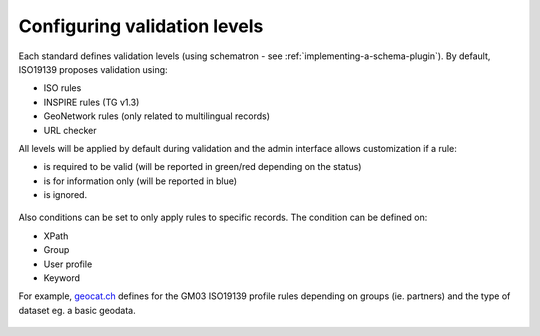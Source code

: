 .. _configure-validation:

Configuring validation levels
#############################

Each standard defines validation levels (using schematron - see :ref:`implementing-a-schema-plugin`).
By default, ISO19139 proposes validation using:

- ISO rules

- INSPIRE rules (TG v1.3)

- GeoNetwork rules (only related to multilingual records)

- URL checker


All levels will be applied by default during validation and the admin interface allows customization if a rule:

- is required to be valid (will be reported in green/red depending on the status)

- is for information only (will be reported in blue)

- is ignored.


.. figure:: img/validation-level.png


Also conditions can be set to only apply rules to specific records. The condition can be defined on:

- XPath

- Group

- User profile

- Keyword


For example, `geocat.ch <https://www.geocat.ch/>`_ defines for the GM03 ISO19139 profile rules depending on groups (ie. partners) and the type of dataset eg. a basic geodata.

.. figure:: img/validation-level-exemple.png
